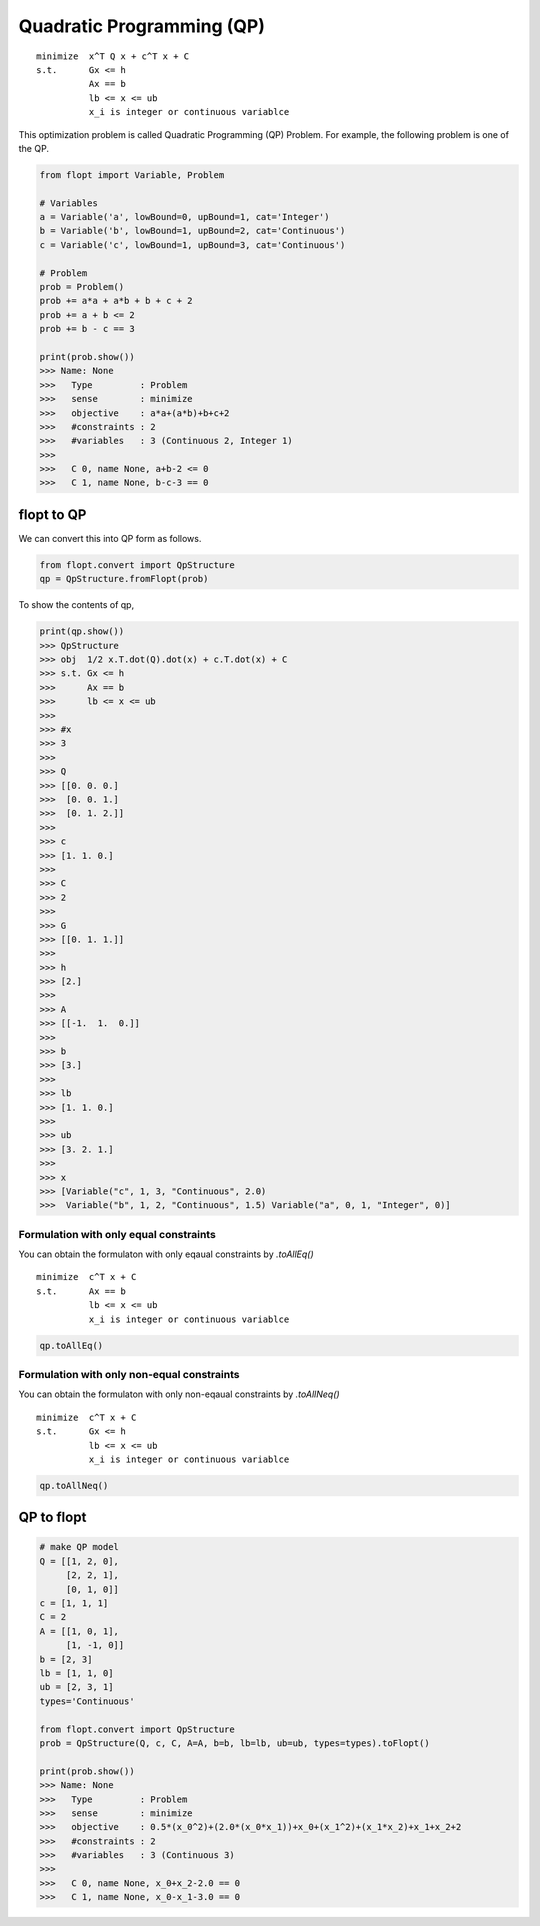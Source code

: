 Quadratic Programming (QP)
==========================

::

  minimize  x^T Q x + c^T x + C
  s.t.      Gx <= h
            Ax == b
            lb <= x <= ub
            x_i is integer or continuous variablce


This optimization problem is called Quadratic Programming (QP) Problem.
For example, the following problem is one of the QP.

.. code-block:: python

  from flopt import Variable, Problem

  # Variables
  a = Variable('a', lowBound=0, upBound=1, cat='Integer')
  b = Variable('b', lowBound=1, upBound=2, cat='Continuous')
  c = Variable('c', lowBound=1, upBound=3, cat='Continuous')

  # Problem
  prob = Problem()
  prob += a*a + a*b + b + c + 2
  prob += a + b <= 2
  prob += b - c == 3

  print(prob.show())
  >>> Name: None
  >>>   Type         : Problem
  >>>   sense        : minimize
  >>>   objective    : a*a+(a*b)+b+c+2
  >>>   #constraints : 2
  >>>   #variables   : 3 (Continuous 2, Integer 1)
  >>>
  >>>   C 0, name None, a+b-2 <= 0
  >>>   C 1, name None, b-c-3 == 0


flopt to QP
-----------

We can convert this into QP form as follows.

.. code-block:: python

  from flopt.convert import QpStructure
  qp = QpStructure.fromFlopt(prob)


To show the contents of qp,

.. code-block:: python

  print(qp.show())
  >>> QpStructure
  >>> obj  1/2 x.T.dot(Q).dot(x) + c.T.dot(x) + C
  >>> s.t. Gx <= h
  >>>      Ax == b
  >>>      lb <= x <= ub
  >>>
  >>> #x
  >>> 3
  >>>
  >>> Q
  >>> [[0. 0. 0.]
  >>>  [0. 0. 1.]
  >>>  [0. 1. 2.]]
  >>>
  >>> c
  >>> [1. 1. 0.]
  >>>
  >>> C
  >>> 2
  >>>
  >>> G
  >>> [[0. 1. 1.]]
  >>>
  >>> h
  >>> [2.]
  >>>
  >>> A
  >>> [[-1.  1.  0.]]
  >>>
  >>> b
  >>> [3.]
  >>>
  >>> lb
  >>> [1. 1. 0.]
  >>>
  >>> ub
  >>> [3. 2. 1.]
  >>>
  >>> x
  >>> [Variable("c", 1, 3, "Continuous", 2.0)
  >>>  Variable("b", 1, 2, "Continuous", 1.5) Variable("a", 0, 1, "Integer", 0)]




Formulation with only equal constraints
^^^^^^^^^^^^^^^^^^^^^^^^^^^^^^^^^^^^^^^

You can obtain the formulaton with only eqaual constraints by `.toAllEq()`


::

  minimize  c^T x + C
  s.t.      Ax == b
            lb <= x <= ub
            x_i is integer or continuous variablce


.. code-block:: python

  qp.toAllEq()


Formulation with only non-equal constraints
^^^^^^^^^^^^^^^^^^^^^^^^^^^^^^^^^^^^^^^^^^^

You can obtain the formulaton with only non-eqaual constraints by `.toAllNeq()`


::

  minimize  c^T x + C
  s.t.      Gx <= h
            lb <= x <= ub
            x_i is integer or continuous variablce


.. code-block:: python

  qp.toAllNeq()



QP to flopt
-----------

.. code-block:: python

  # make QP model
  Q = [[1, 2, 0],
       [2, 2, 1],
       [0, 1, 0]]
  c = [1, 1, 1]
  C = 2
  A = [[1, 0, 1],
       [1, -1, 0]]
  b = [2, 3]
  lb = [1, 1, 0]
  ub = [2, 3, 1]
  types='Continuous'

  from flopt.convert import QpStructure
  prob = QpStructure(Q, c, C, A=A, b=b, lb=lb, ub=ub, types=types).toFlopt()

  print(prob.show())
  >>> Name: None
  >>>   Type         : Problem
  >>>   sense        : minimize
  >>>   objective    : 0.5*(x_0^2)+(2.0*(x_0*x_1))+x_0+(x_1^2)+(x_1*x_2)+x_1+x_2+2
  >>>   #constraints : 2
  >>>   #variables   : 3 (Continuous 3)
  >>>
  >>>   C 0, name None, x_0+x_2-2.0 == 0
  >>>   C 1, name None, x_0-x_1-3.0 == 0
